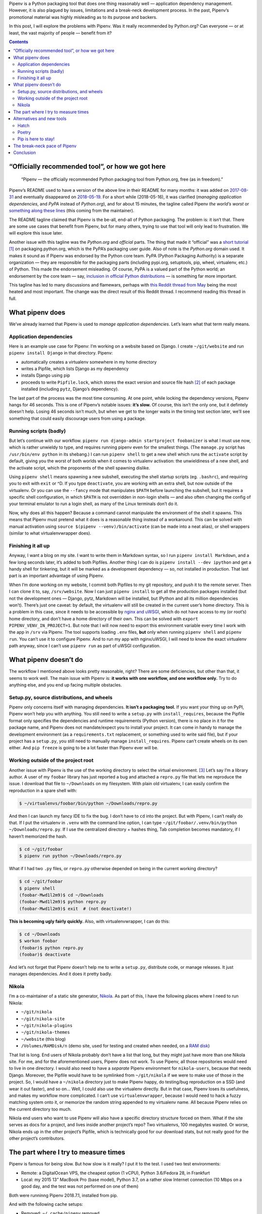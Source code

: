 .. title: Pipenv: promises a lot, delivers very little
.. slug: pipenv-promises-a-lot-delivers-very-little
.. date: 2018-07-17 19:40:00+02:00
.. tags: Python, Pipenv, packaging
.. category: Python
.. description: Pipenv is a Python packaging tool that does one thing reasonably well. It tries to promote itself as much more than it is.
.. type: text
.. shortlink: pipenv

Pipenv is a Python packaging tool that does one thing reasonably well — application dependency management. However, it is also plagued by issues, limitations and a break-neck development process. In the past, Pipenv’s promotional material was highly misleading as to its purpose and backers.

In this post, I will explore the problems with Pipenv. Was it really
recommended by Python.org? Can everyone — or at least, the vast majority
of people — benefit from it?

.. TEASER_END

.. class:: alert alert-primary

.. contents::

“Officially recommended tool”, or how we got here
=================================================

 “Pipenv — the officially recommended Python packaging tool from Python.org, free (as in freedom).”

Pipenv’s README used to have a version of the above line in their README for
many months: it was added on  `2017-08-31`_ and eventually disappeared on `2018-05-19`_. For a short while (2018-05-16), it was clarified (*managing application dependencies*, and *PyPA* instead of *Python.org*), and for about 15 minutes, the tagline called Pipenv *the world’s worst* or something_ along_ these_ lines_ (this coming from the maintainer).

The README tagline claimed that Pipenv is the be-all, end-all of Python
packaging. The problem is: it isn’t that. There are some use cases that benefit
from Pipenv, but for many others, trying to use that tool will only lead to
frustration. We will explore this issue later.

Another issue with this tagline was the *Python.org* and *official* parts. The
thing that made it “official” was a `short tutorial`_ [1]_ on packaging.python.org,
which is the PyPA’s packaging user guide. Also of note is the *Python.org*
domain used. It makes it sound as if Pipenv was endorsed by the Python core
team. PyPA (Python Packaging Authority) is a separate organization — they are
responsible for the packaging parts (including pypi.org, setuptools, pip,
wheel, virtualenv, etc.) of Python. This made the endorsement misleading. Of
course, PyPA is a valued part of the Python world; an endorsement by the core
team — say, `inclusion in official Python distributions`_ — is something far more
important.

This tagline has led to many discussions and flamewars, perhaps with `this
Reddit thread from May`__ being the most heated and most important. The change
was the direct result of this Reddit thread. I recommend reading this thread in
full.

.. _2017-08-31: https://github.com/pypa/pipenv/commit/6e06fc451767a57e6fccb828c74a1412f6cef687
.. _2018-05-19: https://github.com/pypa/pipenv/commit/47debed9a1c2a3649bef4d59a3f1cf01bf059522

.. _something: https://github.com/pypa/pipenv/commit/6d77e4a0551528d5d72d81e8a15da4722ad82f26
.. _along: https://github.com/pypa/pipenv/commit/1c956d37e6ad20babdb5021610b2ed2c9c4203f2
.. _these: https://github.com/pypa/pipenv/commit/e3c72e167d21b921bd3bd89d4217b04628919bb2
.. _lines: https://github.com/pypa/pipenv/commit/fe78628903948013e8687d1a3be9fd4da2b6bd3d

.. _short tutorial: https://packaging.python.org/tutorials/managing-dependencies/
.. _inclusion in official Python distributions: https://docs.python.org/3/library/ensurepip.html
__ https://np.reddit.com/r/Python/comments/8jd6aq/why_is_pipenv_the_recommended_packaging_tool_by/

What pipenv does
================

We’ve already learned that Pipenv is used to *manage application dependencies*.
Let’s learn what that term really means.

Application dependencies
------------------------

Here is an example use case for Pipenv:
I’m working on a website based on Django.  I create ``~/git/website`` and run
``pipenv install Django`` in that directory.  Pipenv:

* automatically creates a virtualenv somewhere in my home directory
* writes a Pipfile, which lists Django as my dependency
* installs Django using pip
* proceeds to write ``Pipfile.lock``, which stores the exact version and source file hash [2]_ of each package installed (including ``pytz``, Django’s dependency).

The last part of the process was the most time consuming. At one point, while
locking the dependency versions, Pipenv hangs for 46 seconds. This is one of
Pipenv’s notable issues: **it’s slow.** Of course, this isn’t the only one,
but it defintely doesn’t help. Losing 46 seconds isn’t much, but when we get to
the longer waits in the timing test section later, we’ll see something that
could easily discourage users from using a package.

Running scripts (badly)
-----------------------

But let’s continue with our workflow. ``pipenv run django-admin startproject
foobanizer`` is what I must use now, which is rather unwieldy to type, and
requires running pipenv even for the smallest things. (The ``manage.py`` script
has ``/usr/bin/env python`` in its shebang.) I can run ``pipenv shell`` to get
a new shell which runs the ``activate`` script by default, giving you the worst
of both worlds when it comes to virtualenv activation: the unwieldiness of a
new shell, and the activate script, which the proponents of the shell spawning
dislike.

Using ``pipenv shell`` means spawning a new subshell, executing the shell
startup scripts (eg. ``.bashrc``), and requiring you to exit with ``exit`` or
^D. If you type ``deactivate``, you are working with an extra shell, but now
outside of the virtualenv. Or you can use the ``--fancy`` mode that manipulates
``$PATH`` before launching the subshell, but it requires a specific shell
configuration, in which ``$PATH`` is not overridden in non-login shells — and
also often changing the config of your terminal emulator to run a login shell,
as many of the Linux terminals don’t do it.

Now, why does all this happen? Because a command cannot manipulate the
environment of the shell it spawns. This means that Pipenv must pretend what it
does is a reasonable thing instead of a workaround. This can be solved with
manual activation using ``source $(pipenv --venv)/bin/activate`` (can be made
into a neat alias), or shell wrappers (similar to what virtualenvwrapper does).

Finishing it all up
-------------------

Anyway, I want a blog on my site. I want to write them in Markdown syntax, so I
run ``pipenv install Markdown``, and a few long seconds later, it’s added to
both Pipfiles.  Another thing I can do is ``pipenv install --dev ipython`` and
get a handy shell for tinkering, but it will be marked as a development
dependency — so, not installed in production. That last part is an important
advantage of using Pipenv.

When I’m done working on my website, I commit both Pipfiles to my git
repository, and push it to the remote server. Then I can clone it to, say,
``/srv/website``. Now I can just ``pipenv install`` to get all the production
packages installed (but not the development ones — Django, pytz, Markdown will
be installed, but IPython and all its million dependencies won’t). There’s just
one caveat: by default, the virtualenv will still be created in the current
user’s home directory. This is a problem in this case, since it needs to be
accessible by `nginx and uWSGI`_, which do not have access to my (or root’s)
home directory, and don’t have a home directory of their own.  This can be
solved with ``export PIPENV_VENV_IN_PROJECT=1``. But note that I will now need
to export this environment variable every time I work with the app in ``/srv``
via Pipenv. The tool supports loading ``.env`` files, **but** only when
running ``pipenv shell`` and ``pipenv run``. You can’t use it to configure
Pipenv. And to run my app with nginx/uWSGI, I will need to know the exact virtualenv
path anyway, since I can’t use ``pipenv run`` as part of uWSGI configuration.

.. _nginx and uWSGI: https://chriswarrick.com/blog/2016/02/10/deploying-python-web-apps-with-nginx-and-uwsgi-emperor/

What pipenv doesn’t do
======================

The workflow I mentioned above looks pretty reasonable, right? There are some
deficiencies, but other than that, it seems to work well. The main issue with
Pipenv is: **it works with one workflow, and one workflow only.** Try to do
anything else, and you end up facing multiple obstacles.

Setup.py, source distributions, and wheels
------------------------------------------

Pipenv only concerns itself with managing dependencies. **It isn’t a packaging
tool.** If you want your thing up on PyPI, Pipenv won’t help you with anything.
You still need to write a ``setup.py`` with ``install_requires``, because the
Pipfile format only specifies the dependencies and runtime requirements (Python
version), there is no place in it for the package name, and Pipenv does not
mandate/expect you to install your project. It can come in handy to manage the
development environment (as a ``requirements.txt`` replacement, or something
used to write said file), but if your project has a ``setup.py``, you still
need to manually manage ``install_requires``. Pipenv can’t create wheels on its
own either. And ``pip freeze`` is going to be a lot faster than Pipenv ever
will be.

Working outside of the project root
-----------------------------------

Another issue with Pipenv is the use of the working directory to select
the virtual environment. [3]_ Let’s say I’m a library author.  A user of my ``foobar``
library has just reported a bug and attached a ``repro.py`` file that lets me
reproduce the issue. I download that file to ``~/Downloads`` on my filesystem.
With plain old virtualenv, I can easily confirm the reproduction in a spare
shell with:

.. code:: shell

   $ ~/virtualenvs/foobar/bin/python ~/Downloads/repro.py

And then I can launch my fancy IDE to fix the bug.  I don’t have to ``cd`` into
the project. But with Pipenv, I can’t really do that.  If I put the virtualenv
in ``.venv`` with the command line option, I can type
``~/git/foobar/.venv/bin/python ~/Downloads/repro.py``. If I use the
centralized directory + hashes thing, Tab completion becomes mandatory, if I
haven’t memorized the hash.

.. code:: shell

   $ cd ~/git/foobar
   $ pipenv run python ~/Downloads/repro.py

What if I had two ``.py`` files, or ``repro.py`` otherwise depended on being in
the current working directory?

.. code:: shell

   $ cd ~/git/foobar
   $ pipenv shell
   (foobar-Mwd1l2m9)$ cd ~/Downloads
   (foobar-Mwd1l2m9)$ python repro.py
   (foobar-Mwd1l2m9)$ exit  # (not deactivate!)

**This is becoming ugly fairly quickly.** Also, with virtualenvwrapper, I can
do this:

.. code:: shell

   $ cd ~/Downloads
   $ workon foobar
   (foobar)$ python repro.py
   (foobar)$ deactivate

And let’s not forget that Pipenv doesn’t help me to write a ``setup.py``,
distribute code, or manage releases.  It just manages dependencies.  And it
does it pretty badly.

Nikola
------

I’m a co-maintainer of a static site generator, `Nikola
<https://getnikola.com>`_.  As part of this, I have the following places where
I need to run Nikola:

* ``~/git/nikola``
* ``~/git/nikola-site``
* ``~/git/nikola-plugins``
* ``~/git/nikola-themes``
* ``~/website`` (this blog)
* ``/Volumes/RAMDisk/n`` (demo site, used for testing and created when needed, on a `RAM disk`_)

That list is long.  End users of Nikola probably don’t have a list that long,
but they might just have more than one Nikola site.  For me, and for the
aforementioned users, Pipenv does not work.  To use Pipenv, all those
repositories would need to live in one directory. I would also need to have a
*separate* Pipenv environment for ``nikola-users``, because that needs Django.
Moreover, the Pipfile would have to be symlinked from ``~/git/nikola`` if we
were to make use of those in the project.  So, I would have a ``~/nikola``
directory just to make Pipenv happy, do testing/bug reproduction on a SSD (and
wear it out faster), and so on… Well, I could also use the virtualenv directly.
But in that case, Pipenv loses its usefulness, and makes my workflow more
complicated. I can’t use ``virtualenvwrapper``, because I would need to hack a
fuzzy matching system onto it, or memorize the random string appended to my
virtualenv name.  All because Pipenv relies on the current directory too much.

Nikola end users who want to use Pipenv will also have a specific directory
structure forced on them. What if the site serves as docs for a project, and
lives inside another project’s repo? Two virtualenvs, 100 megabytes wasted.
Or worse, Nikola ends up in the other project’s Pipfile, which is technically
good for our download stats, but not really good for the other project’s
contributors.

.. _RAM disk: https://en.wikipedia.org/wiki/RAM_drive

The part where I try to measure times
=====================================

Pipenv is famous for being slow.  But how slow is it really?
I put it to the test.  I used two test environments:

* Remote: a DigitalOcean VPS, the cheapest option (1 vCPU), Python 3.6/Fedora
  28, in Frankfurt
* Local: my 2015 13” MacBook Pro (base model), Python 3.7, on a rather slow
  Internet connection (10 Mbps on a good day, and the test was not performed on
  one of them)

Both were runninng Pipenv 2018.7.1, installed from pip.

And with the following cache setups:

* Removed: ``~/.cache/pipenv`` removed
* Partial: ``rm -rf ~/.cache/pipenv/depcache-py*.json ~/.cache/pipenv/hash-cache/``
* Kept: no changes done from previous run

Well, turns out Pipenv likes doing strange things with caching and locking.  A
look at the Activity Monitor hinted that there is network activity going on
when Pipenv displays its *Locking [packages] dependencies...* line and
hangs. Now, the docs don’t tell you that. The most atrocious example was a
local Nikola install that was done in two runs: the first ``pipenv install
Nikola`` run was interrupted [4]_ right after it was done installing packages,
so the cache had all the necessary wheels in it. The install took 10 minutes
and 7 seconds, 9:50 of which were taken by locking dependencies and installing
the locked dependencies — so, roughly nine and a half minutes were spent
staring at a static screen, with the tool doing *something* in the background —
and Pipenv doesn’t tell you what happens in this phase.

.. class:: table table-striped table-bordered

+------+----------------------------------------+---------------+---------------+-------------------------------+-----------+-----------+-----------+-----------+
| Task | Action                                 | Measurement   | Environment   | Cache                         | Times in seconds                              |
|      |                                        | method        |               |                               +-----------+-----------+-----------+-----------+
|      |                                        |               |               |                               | Attempt 1 | Attempt 2 | Attempt 3 | Average   |
+======+========================================+===============+===============+===============================+===========+===========+===========+===========+
|    1 | virtualenv                             | ``time``      | Remote        | (not applicable)              | 3.911     | 4.052     | 3.914     | 3.959     |
+------+----------------------------------------+---------------+---------------+-------------------------------+-----------+-----------+-----------+-----------+
|    2 | pip install Nikola                     | ``time``      | Remote        | Removed                       | 11.562    | 11.943    | 11.773    | 11.759    |
+------+----------------------------------------+---------------+---------------+-------------------------------+-----------+-----------+-----------+-----------+
|    3 | pip install Nikola                     | ``time``      | Remote        | Kept                          |  7.404    |  7.681    |  7.569    | 7.551     |
+------+----------------------------------------+---------------+---------------+-------------------------------+-----------+-----------+-----------+-----------+
|    4 | pipenv install Nikola                  | ``time``      | Remote        | Removed                       | 67.536    | 62.973    | 71.305    | 67.271    |
|      +----------------------------------------+---------------+               |                               +-----------+-----------+-----------+-----------+
|      | ├─ locking/installing from lockfile    | stopwatch     |               |                               | 42.6      | 40.5      | 39.6      | 40.9      |
|      +----------------------------------------+---------------+               |                               +-----------+-----------+-----------+-----------+
|      | └─ Pipfile.lock install                | pipenv        |               |                               | 14        | 14        | 13        | 13.667    |
+------+----------------------------------------+---------------+---------------+-------------------------------+-----------+-----------+-----------+-----------+
|    5 | adding Django to an environment        | ``time``      | Remote        | Kept (only Nikola in cache)   | 39.576    | —         | —         | 39.576    |
|      +----------------------------------------+---------------+               |                               +-----------+-----------+-----------+-----------+
|      | ├─ locking/installing from lockfile    | stopwatch     |               |                               | 32        | —         | —         | 32        |
|      +----------------------------------------+---------------+               |                               +-----------+-----------+-----------+-----------+
|      | └─ Pipfile.lock install                | pipenv        |               |                               | 14        | —         | —         | 14        |
+------+----------------------------------------+---------------+---------------+-------------------------------+-----------+-----------+-----------+-----------+
|    6 | adding Django to another environment   | ``time``      | Remote        | Kept (both in cache)          | 37.978    | —         | —         | 37.978    |
|      +----------------------------------------+---------------+               |                               +-----------+-----------+-----------+-----------+
|      | ├─ locking/installing from lockfile    | stopwatch     |               |                               | 30.2      | —         | —         | 30.2      |
|      +----------------------------------------+---------------+               |                               +-----------+-----------+-----------+-----------+
|      | └─ Pipfile.lock install                | pipenv        |               |                               | 14        | —         | —         | 14        |
+------+----------------------------------------+---------------+---------------+-------------------------------+-----------+-----------+-----------+-----------+
|    7 | pipenv install Django                  | ``time``      | Remote        | Removed                       | 20.612    | 20.666    | 20.665    | 20.648    |
|      +----------------------------------------+---------------+               |                               +-----------+-----------+-----------+-----------+
|      | ├─ locking/installing from lockfile    | stopwatch     |               |                               | 6.6       | 6.4       | 6         | 6.333     |
|      +----------------------------------------+---------------+               |                               +-----------+-----------+-----------+-----------+
|      | └─ Pipfile.lock install                | pipenv        |               |                               | 1         | 1         | 1         | 1         |
+------+----------------------------------------+---------------+---------------+-------------------------------+-----------+-----------+-----------+-----------+
|    8 | pipenv install Django (new env)        | ``time``      | Remote        | Kept                          | 17.615    | —         | —         | 17.615    |
|      +----------------------------------------+---------------+               |                               +-----------+-----------+-----------+-----------+
|      | ├─ locking/installing from lockfile    | stopwatch     |               |                               | 3.5       | —         | —         | 3.5       |
|      +----------------------------------------+---------------+               |                               +-----------+-----------+-----------+-----------+
|      | └─ Pipfile.lock install                | pipenv        |               |                               | 1         | —         | —         | 1         |
+------+----------------------------------------+---------------+---------------+-------------------------------+-----------+-----------+-----------+-----------+
|    9 | pipenv install Nikola                  | ``time``      | Remote        | Partial                       | 61.507    | —         | —         | 61.507    |
|      +----------------------------------------+---------------+               |                               +-----------+-----------+-----------+-----------+
|      | ├─ locking/installing from lockfile    | stopwatch     |               |                               | 38.40     | —         | —         | 38.40     |
|      +----------------------------------------+---------------+               |                               +-----------+-----------+-----------+-----------+
|      | └─ Pipfile.lock install                | pipenv        |               |                               | 14        | —         | —         | 14        |
+------+----------------------------------------+---------------+---------------+-------------------------------+-----------+-----------+-----------+-----------+
|   10 | pipenv install Django                  | ``time``      | Local         | Removed                       | 73.933    | —         | —         | 73.933    |
|      +----------------------------------------+---------------+               |                               +-----------+-----------+-----------+-----------+
|      | ├─ locking/installing from lockfile    | stopwatch     |               |                               | 46        | —         | —         | 46        |
|      +----------------------------------------+---------------+               |                               +-----------+-----------+-----------+-----------+
|      | └─ Pipfile.lock install                | pipenv        |               |                               | 0         | —         | —         | 0         |
+------+----------------------------------------+---------------+---------------+-------------------------------+-----------+-----------+-----------+-----------+
|   11 | virtualenv                             | ``time``      | Local         | (not applicable)              | 5.864     | —         | —         | 5.864     |
+------+----------------------------------------+---------------+---------------+-------------------------------+-----------+-----------+-----------+-----------+
|   12 | pip install Nikola (cached)            | ``time``      | Local         | Kept                          | 10.951    | —         | —         | 10.951    |
+------+----------------------------------------+---------------+---------------+-------------------------------+-----------+-----------+-----------+-----------+
|   13 | pipenv install Nikola                  | ``time``      | Local         | Partial, after interruption   | 607.647   | (10m 7s)              | 607.647   |
|      +----------------------------------------+---------------+               |                               +-----------+-----------------------+-----------+
|      | ├─ locking/installing from lockfile    | stopwatch     |               |                               | 590.85    | (9m 50s)              | 590.85    |
|      +----------------------------------------+---------------+               |                               +-----------+-----------------------+-----------+
|      | └─ Pipfile.lock install                | pipenv        |               |                               | 6         |                       | 6         |
+------+----------------------------------------+---------------+---------------+-------------------------------+-----------+-----------------------+-----------+
|   14 | pipenv install                         | ``time``      | Local         | Kept                          | 31.399    | (L/I: 10.51 s)        | 31.399    |
+------+----------------------------------------+---------------+---------------+-------------------------------+-----------+-----------+-----------+-----------+

Alternatives and new tools
==========================

Python packaging is something with the state of which nobody seems to be
satisfied. As such, there are many new contenders for the role of “best new
packaging tool”. Apart from Pipenv, there are Hatch_ (by Ofek Lev) and Poetry_
(by Sébastien Eustace). Both are listed in the “official” tutorial as alternate
options.

Hatch
-----

**Hatch** tries to take care of *everything* in the packaging process. This is
mostly an asset, as it helps replace other tools. However, it can also be
argued that it adds a single point of failure. Hatch works on already standard
files, such as requirements.txt and setup.py, so it can be replaced with
something else quite easily. It doesn’t use as much magic as Pipenv and is more
configurable.  Some choices made by
Hatch are questionable (such as manually parsing ``pkg/__init__.py`` for a
version number, `installing test suites to site-packages
<https://github.com/ofek/hatch/pull/60>`_ (a rather common oversight), or its shell feature which is as ugly as Pipenv’s), and it does
not do anything to manage dependencies.  It doesn’t necessarily work for the
Django use case I mentioned earlier, or for end-users of software.

Poetry
------

**Poetry** is somewhere in between. Its main aim is close to Pipenv, but it
also makes it possible to distribute things to PyPI. It tries really hard to
hide that it uses Pip behind the scenes. Its README comes with an extensive
`“What about Pipenv?” <https://github.com/sdispater/poetry#what-about-pipenv>`_
section, which I recommend reading — it has a few more examples of bad Pipenv
features.  Poetry claims to use the standardized (PEP 518) ``pyproject.toml``
file to replace the usual lot of files. Unfortunately, the only thing that is
standardized is the file name and syntax. Poetry uses custom ``[tool.poetry]``
sections, which means that one needs Poetry to fully use the packages created
with it, leading to vendor lock-in. (The aforementioned Hatch tool also
produces a ``pyproject.tmpl``, which contains a ``metadata`` section…) There is
a ``build`` feature to produce a sdist with setup.py and friends.

In a simple ``poetry add Nikola`` test, it took 24.4s/15.1s/15.3s to resolve
dependencies (according to Poetry’s own count, Remote environment, caches
removed), complete with reassuring output and no quiet lockups.  Not as good as
pip, but it’s more reasonable than Pipenv.  Also, the codebase and its layout
are rather convoluted. Poetry produces packages instead of just managing
dependencies, so it’s generally more useful than Pipenv.

.. _Hatch: https://github.com/ofek/hatch
.. _Poetry: https://github.com/sdispater/poetry

Pip is here to stay!
--------------------

But in all the talk about new tools, we’re forgetting about the old ones, and
they do their job well — so well in fact, that the new tools still need them
under the covers.

Pip is fast. It does its job well enough. It lacks support for splitting
packages between production and development (as Pipenv and Poetry do). This
means that ``pip freeze`` and ``pip install`` are instant, at the cost of (a)
needing two separate environments, or (b) installing development dependencies
in production (which *should* only be a waste of HDD space and nothing more in
a well-architected system).

The virtualenv management features can be provided by virtualenvwrapper. That
tool’s main advantage is the shell script implementation, which means that
``workon foo`` activates the ``foo`` virtualenv without spawning a new
subshell (an issue with Pipenv, Hatch, and Poetry, that I already covered when
describing Pipenv’s operation in the `Running scripts (badly)`_ chapter.) An
argument often raised by Pipenv proponents is that one does not need to concern
itself with creating the virtualenv, and doesn’t need to care where it is.
Unfortuntately, many tools require this knowledge from their user, or force a
specific location, or require it to be different to the home directory.

And for a reasonable project template with release automation — well, I have my
own entry in that category, called (rather unoriginally) the `Python Project
Template (PyPT) <https://github.com/Kwpolska/python-project-template>`_.

Yes, setup.py files are not ideal, since they use ``.py`` code and a function
execution, making access to meta information hard (``./setup.py egg_info``
creates tool-accessible text files). Their main advantage is that they are the
*only* format that is widely supported — pip is the de-facto default
Python package manager (which is pre-installed on Windows and Mac), and other
tools would require installation/bootstrapping first.

The break-neck pace of Pipenv
=============================

A good packaging tool is stable. In other words, it doesn’t change often, and
it strives to support existing environments. It wouldn’t be fun to re-download
everything on your system, because someone decided that ``/usr`` is now called
``/stuff``, and all the files in ``/usr`` would become forgotten and not
removed. Well, this is what Pipenv did:


.. class:: table table-striped table-bordered

================    ========================================================================================================================================
Date/Time (UTC)     Event
================    ========================================================================================================================================
2017-01-31 22:01    v3.2.14 released. ``pipenv --three`` creates ``./.venv`` (eg. ``~/git/foo/.venv``). Last version with the original behavior of pipenv.
2017-02-01 05:36    v3.3.0 released. ``pipenv --three`` creates ``~/.local/share/virtualenvs/foo`` (to be precise, ``$WORKON_HOME/foo``).
2017-02-01 06:10    `Issue #178`_ is reported regarding the behavior change.
2017-02-01 06:18    Kenneth Reitz responds: “no plans for making it configurable.” and closes the issue.
2017-02-02 03:05    Kenneth Reitz responds: “added ``PIPENV_VENV_IN_PROJECT`` mode for classic operation. Not released yet.”
2017-02-02 04:29    v3.3.3 released. The default is still uses a “remote” location, but ``.venv`` can now be used.
2017-03-02 13:48    v3.5.0 released. The new default path is ``$WORKON_HOME/foo-HASH``, eg. ``~/.local/share/virtualenvs/foo-7pl2iuUI``.
================    ========================================================================================================================================

.. _Issue #178: https://github.com/pypa/pipenv/issues/178

Over the course of a month, the location of the virtualenv changed twice. If
the user didn’t read the changelog and didn’t manually intervene (also of note,
the option name was mentioned in the issue and in v3.3.4’s changelog), they
would have a stale ``.venv`` directory, since the new scheme was adopted for
them. And then, after switching to v3.5.0, they would have a stale virtualenv
hidden somewhere in their home directory, because pipenv decided to add hashes.

Also, this is not configurable. One cannot disable the hashes in paths, even
though `users <https://github.com/pypa/pipenv/issues/589>`__ `wanted
<https://github.com/pypa/pipenv/issues/1049>`__ to. It would also help people
who want to mix Pipenv and virtualenvwrapper.

Pipenv is a very **opinionated** tool, and if the dev team changes their mind,
the old way is not supported.

Pipenv moves fast and doesn’t care if anything breaks. As an example, between
2018-03-13 13:21 and 2018-03-14 13:44 (a little over 24 hours), Pipenv had 10
releases, ranging from v11.6.2 to v11.7.3. The changelog_ is rather unhelpful
when it comes to informing users what happened in each of the releases.

.. _changelog: https://github.com/pypa/pipenv/blob/25df09c171a548fd71d4df735767bf763a653b83/HISTORY.txt

Extra reading:

* `Kenneth Reitz, A Letter to /r/python (with some notes about bipolar disorder) <https://journal.kennethreitz.org/entry/r-python>`_
* Reddit comment threads for the letter: `first <https://np.reddit.com/r/Python/comments/8kdfd6/kenneth_reitz_a_letter_to_rpython_with_some_notes/>`_ and `second <https://np.reddit.com/r/Python/comments/8kjv8x/a_letter_to_rpython_kenneth_reitzs_journal/>`_

Conclusion
==========

* Pipenv, contrary to popular belief and (now removed) propaganda, is not an
  officially recommended tool of Python.org. It merely has a tutorial written
  about it on packaging.python.org (page run by the PyPA).
* Pipenv solves one use case reasonably well, but fails at many others, because
  it forces a particular workflow on its users.
* Pipenv does not handle any parts of packaging (cannot produce sdists and
  wheels).  Users who want to upload to PyPI need to manage a ``setup.py`` file
  manually, alongside and independently of Pipenv.
* Pipenv produces lockfiles, which are useful for reproducibility, at the cost
  of installation speed. The speed is a noticeable issue with the tool. ``pip
  freeze`` is good enough for this, even if there are no dependency classes
  (production vs development) and no hashes (which
  have minor benefits)
* Hatch attempts to replace many packaging tools, but some of its practices and
  ideas can be questionable.
* Poetry supports the same niche Pipenv does, while also adding the ability to
  create packages and improving over many gripes of Pipenv. A notable issue is
  the use of a custom all-encompassing file format, which makes switching tools
  more difficult (vendor lock-in).
* Pip, setup.py, and virtualenv — the traditional, tried-and-true tools — are
  still available, undergoing constant development. Using them can lead to a
  simpler, better experience.  Also of note, tools like virtualenvwrapper
  can manage virtualenvs better than the aforementioned new Python tools,
  because it is based on shell scripts (which can modify the enivironment).

.. [1] On a side note, the tutorial explains nothing. A prospective user only learns it’s similar to npm or bundler (what does that mean?), installs one package, and runs a ``.py`` file through ``pipenv run``.
.. [2] Note that one can’t change the file on PyPI after uploading it, so this would only be protection against rogue PyPI admins or a MitM attack (in which case you’ve got bigger problems anyways).
.. [3] Fortunately, it looks in the parent directories for Pipfiles as well. Otherwise, you might end up with one environment for ``foo`` and another for ``foo/foo`` and yet another for ``foo/docs`` and so on…
.. [4] The interruption happened by mistake due to the RAM disk running out of space, but it was actually a good thing to have happened.
